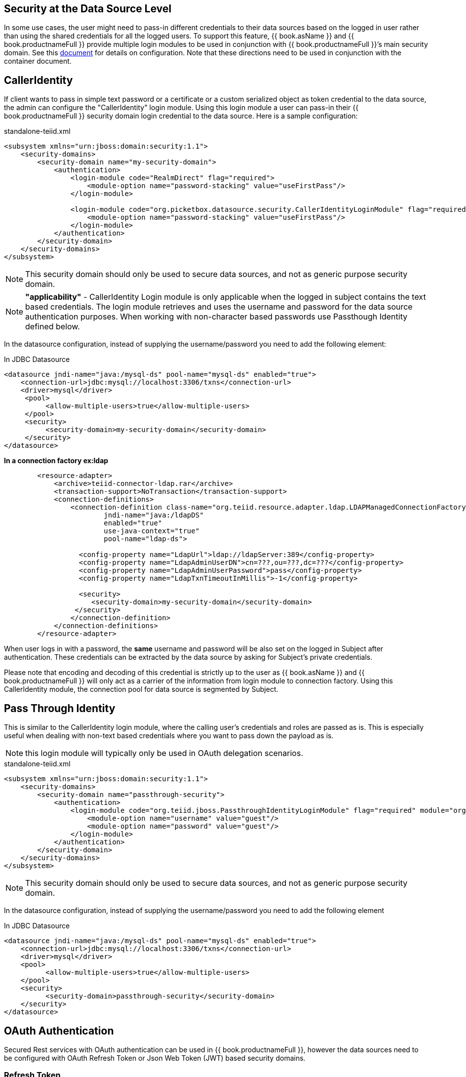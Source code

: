 == Security at the Data Source Level

In some use cases, the user might need to pass-in different credentials to their data sources based on the logged in user rather than using the shared credentials for all the logged users. 
To support this feature, {{ book.asName }} and {{ book.productnameFull }} provide multiple login modules to be used in conjunction with {{ book.productnameFull }}’s main security domain. See this http://community.jboss.org/docs/DOC-9350[document] for details on configuration. 
Note that these directions need to be used in conjunction with the container document.

== CallerIdentity

If client wants to pass in simple text password or a certificate or a custom serialized object as token credential to the data source, the admin can configure the "CallerIdentity" login module. 
Using this login module a user can pass-in their {{ book.productnameFull }} security domain login credential to the data source. Here is a sample configuration:

[source,xml]
.standalone-teiid.xml
----
<subsystem xmlns="urn:jboss:domain:security:1.1">
    <security-domains>
        <security-domain name="my-security-domain">
            <authentication>
                <login-module code="RealmDirect" flag="required">
                    <module-option name="password-stacking" value="useFirstPass"/>
                </login-module>

                <login-module code="org.picketbox.datasource.security.CallerIdentityLoginModule" flag="required">
                    <module-option name="password-stacking" value="useFirstPass"/>
                </login-module>
            </authentication>
        </security-domain>
    </security-domains>
</subsystem>  
----

NOTE: This security domain should only be used to secure data sources, and not as generic purpose security domain.

NOTE: *"applicability"* - CallerIdentity Login module is only applicable when the logged in subject contains the text based credentials.  
The login module retrieves and uses the username and password for the data source authentication purposes. When working with non-character based passwords use Passthough Identity defined below.

In the datasource configuration, instead of supplying the username/password you need to add the following element:

[source,xml]
.In JDBC Datasource
----
<datasource jndi-name="java:/mysql-ds" pool-name="mysql-ds" enabled="true">
    <connection-url>jdbc:mysql://localhost:3306/txns</connection-url>
    <driver>mysql</driver>
     <pool>
          <allow-multiple-users>true</allow-multiple-users>
     </pool>
     <security>
          <security-domain>my-security-domain</security-domain>
     </security>
</datasource>
----

[source,xml]
.*In a connection factory ex:ldap*
----
        <resource-adapter>
            <archive>teiid-connector-ldap.rar</archive>
            <transaction-support>NoTransaction</transaction-support>
            <connection-definitions>
                <connection-definition class-name="org.teiid.resource.adapter.ldap.LDAPManagedConnectionFactory" 
                        jndi-name="java:/ldapDS" 
                        enabled="true" 
                        use-java-context="true" 
                        pool-name="ldap-ds">

                  <config-property name="LdapUrl">ldap://ldapServer:389</config-property>
                  <config-property name="LdapAdminUserDN">cn=???,ou=???,dc=???</config-property>
                  <config-property name="LdapAdminUserPassword">pass</config-property>
                  <config-property name="LdapTxnTimeoutInMillis">-1</config-property>

                  <security>
                     <security-domain>my-security-domain</security-domain>
                 </security>
                </connection-definition>
            </connection-definitions>
        </resource-adapter>
----

When user logs in with a password, the *same* username and password will be also set on the logged in Subject after authentication. 
These credentials can be extracted by the data source by asking for Subject’s private credentials.

Please note that encoding and decoding of this credential is strictly up to the user as {{ book.asName }} and {{ book.productnameFull }} will only act as a carrier of the information from login module to connection factory. 
Using this CallerIdentity module, the connection pool for data source is segmented by Subject.

== Pass Through Identity

This is similar to the CallerIdentity login module, where the calling user’s credentials and roles are passed as is. 
This is especially useful when dealing with non-text based credentials where you want to pass down the payload as is.

NOTE: this login module will typically only be used in OAuth delegation scenarios.

[source,xml]
.standalone-teiid.xml
----
<subsystem xmlns="urn:jboss:domain:security:1.1">
    <security-domains>
        <security-domain name="passthrough-security">  
            <authentication>  
                <login-module code="org.teiid.jboss.PassthroughIdentityLoginModule" flag="required" module="org.jboss.teiid">  
                    <module-option name="username" value="guest"/>  
                    <module-option name="password" value="guest"/>  
                </login-module>  
            </authentication>  
        </security-domain>  
    </security-domains>
</subsystem>  
----

NOTE: This security domain should only be used to secure data sources, and not as generic purpose security domain.

In the datasource configuration, instead of supplying the username/password you need to add the following element

[source,xml]
.In JDBC Datasource
----
<datasource jndi-name="java:/mysql-ds" pool-name="mysql-ds" enabled="true">
    <connection-url>jdbc:mysql://localhost:3306/txns</connection-url>
    <driver>mysql</driver>
    <pool>
          <allow-multiple-users>true</allow-multiple-users>
    </pool>
    <security>
          <security-domain>passthrough-security</security-domain>
    </security>
</datasource>
----

== OAuth Authentication

Secured Rest services with OAuth authentication can be used in {{ book.productnameFull }}, however the data sources need to be configured with OAuth Refresh Token or Json Web Token (JWT) based security domains.

=== Refresh Token 

A connected application is different among vendors like Google, LinkedIn, SalesForce etc. For details about creating a connected application consult the vendor's documentation. Once you have created a connected application, then run _teiid-oauth-util.sh_ in "<eap>/bin" directory, use client_id, client_pass, and call back from source specific connected application. This
script will provide the necessary values to plug-in below CLI script.

create a security-domain by executing CLI

[source,cli]
----
/subsystem=security/security-domain=oauth2-security:add(cache-type=default)
/subsystem=security/security-domain=oauth2-security/authentication=classic:add
/subsystem=security/security-domain=oauth2-security/authentication=classic/login-module=oauth:add(code=org.teiid.jboss.oauth.OAuth20LoginModule, flag=required, module=org.jboss.teiid.security,
   module-options=[client-id=xxxx, client-secret=xxxx, refresh-token=xxxx, 
   access-token-uri=https://login.salesforce.com/services/oauth2/token])
reload
----

this will generate the following XML in the standalone.xml or domain.xml (this can also be directly added to the standalone.xml or domain.xml files instead of executing the CLI)
 
[source,xml]
.standalone.xml
----
<security-domain name="oauth2-security">  
    <authentication>  
        <login-module code="org.teiid.jboss.oauth.OAuth20LoginModule" flag="required" module="org.jboss.teiid.security">  
            <module-option name="client-id" value="xxxx"/>  
            <module-option name="client-secret" value="xxxx"/>  
            <module-option name="refresh-token" value="xxxx"/>  
            <module-option name="access-token-uri" value="https://login.salesforce.com/services/oauth2/token"/>  
        </login-module>  
    </authentication>  
</security-domain>
----

=== JSON Web Token (JWT)

A connected application is different among vendors like Google, LinkedIn, SalesForce etc. For details about creating a connected application consult the vendor's documentation. Once you have created connected application that uses the JWT, gather the below information client-id, client-secret, access-token-uri, jwt-audience,jwt-subject,keystore-type,keystore-password,
keystore-url,certificate-alias,signature-algorithm-name and provide in the below CLI. (only tested with SalesForce)

[source,cli]
----
/subsystem=security/security-domain=oauth2-jwt-security:add(cache-type=default)
/subsystem=security/security-domain=oauth2-jwt-security/authentication=classic:add
/subsystem=security/security-domain=oauth2-jwt-security/authentication=classic/login-module=oauth:add(code=org.teiid.jboss.oauth.OAuth20LoginModule, flag=required, module=org.jboss.teiid.security,
   module-options=[client-id=xxxx, client-secret=xxxx, access-token-uri=https://login.salesforce.com/services/oauth2/token, jwt-audience=https://login.salesforce.com, jwt-subject=your@sf-login.com,
    keystore-type=JKS, keystore-password=changeme, keystore-url=${jboss.server.config.dir}/salesforce.jks, certificate-alias=teiidtest, signature-algorithm-name=SHA256withRSA])
reload
----

this will generate following XML in the standalone.xml or domain.xml (this can also be directly added to the standalone.xml or domain.xml files instead of executing the CLI)

[source,xml]
.standalone.xml
----
<security-domain name="oauth2-jwt-security">
    <authentication>
        <login-module code="org.teiid.jboss.oauth.JWTBearerTokenLoginModule" flag="required" module="org.jboss.teiid.security">
            <module-option name="client-id" value="xxxxx"/>
            <module-option name="client-secret" value="xxxx"/>
            <module-option name="access-token-uri" value="https://login.salesforce.com/services/oauth2/token"/>
            <module-option name="jwt-audience" value="https://login.salesforce.com"/>                            
            <module-option name="jwt-subject" value="your@sf-login.com"/>                            
            
            <module-option name="keystore-type" value="JKS"/>
            <module-option name="keystore-password" value="changeme"/>
            <module-option name="keystore-url" value="${jboss.server.config.dir}/salesforce.jks"/>
            <module-option name="certificate-alias" value="teiidtest"/>                                                                                    
            <module-option name="signature-algorithm-name" value="SHA256withRSA"/>                            
        </login-module>
    </authentication>
</security-domain>
----

=== Kerberos

Kerberos can also used as data source security. The below configuration is to configure a static Kerberos ticket at data source. Please note that Kerberos can be used with RDBMS, REST web services.

[source,cli]
----
/subsystem=security/security-domain=host:add(cache-type=default)
/subsystem=security/security-domain=host/authentication=classic:add
/subsystem=security/security-domain=host/authentication=classic/login-module=Kerberos:add(code=Kerberos, flag=required, 
   module-options=[storeKey=true, refreshKrb5Config=true, useKeyTab=true, 
   principal=host/testserver@MY_REALM, keyTab=/path/to/service.keytab, doNotPrompt=true, debug=false])
reload
----

The above command will generate resulting XML in the standalone.xml file or domain.xml file.

[source,xml]
.standalone.xml
----
<security-domain name="host">
   <authentication>
      <login-module code="Kerberos" flag="required">
         <module-option name="storeKey" value="true"/>
         <module-option name="useKeyTab" value="true"/>
         <module-option name="principal" value="host/testserver@MY_REALM"/> 
         <module-option name="keyTab" value="/path/to/service.keytab"/>
         <module-option name="doNotPrompt" value="true"/>
         <module-option name="debug" value="false"/>
         <module-option name="refreshKrb5Config" value = "true"/>
         <module-option name="addGSSCredential" value = "true"/>
      </login-module>
   </authentication>
</security-domain>  
----

=== Kerberos Delegation

For using the same kerberos token at {{ book.productnameFull }} and as well as at the data source level, the token negotiated at the {{ book.productnameFull }} engine can be passed into data source. The data source must be configured to support this. Major database 
vendors like Oracle, MS-SQLServer, DB2, HIVE, Impala support kerberos. Some also support pass through mode. 
To make delegation work, follow the directions here to setup the Kerberos at {{ book.productnameFull }} engine level [Kerberos support through GSSAPI] and use the module option delegationCredential:

----
<module-option name="delegationCredential" value="USE"/>
----

TIP: When working with Kerberos/GSS security token (GssCredential), some JDBC drivers (MS-SQLServer) upon close of the connection they invalidate the GssCredential security token, to avoid accidental invalidation, add an option to above security-domain's login-module configuration to wrap the passed in security token by adding below configuration
----
<module-option name="wrapGSSCredential" value="true"/>
----

== Translator Customization

{{ book.productnameFull }}’s extensible link:../dev/Translator_Development.adoc[Translator framework] also provides hooks for securing access at the DataSource level. The `ExecutionFactory.getConnection` may be overridden to initialize the source connection in any number of ways, such as re-authentication, based upon the {{ book.productnameFull }} `Subject`, execution payload, session variables, and any of the other relevant information accessible via the `ExecutionContext` and the `CommandContext`. You may even also modify the generated source SQL in any way that is seen fit in the relevant `Execution`.
